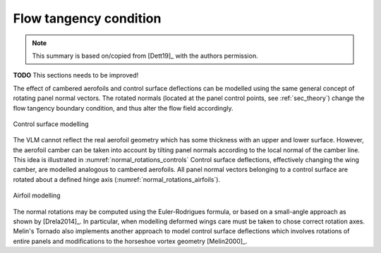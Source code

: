 Flow tangency condition
=======================

.. note::

    This summary is based on/copied from [Dett19]_ with the authors permission.

**TODO** This sections needs to be improved!

The effect of cambered aerofoils and control surface deflections can be modelled using the same general concept of rotating panel normal vectors. The rotated normals (located at the panel control points, see :ref:`sec_theory`) change the flow tangency boundary condition, and thus alter the flow field accordingly.

.. _normal_rotations_controls:
.. figure:: _static/images/normal_rotations_controls.svg
   :width: 400 px
   :alt: Control surface modelling
   :align: center

   Control surface modelling

The VLM cannot reflect the real aerofoil geometry which has some thickness with an upper and lower surface. However, the aerofoil camber can be taken into account by tilting panel normals according to the local normal of the camber line. This idea is illustrated in :numref:`normal_rotations_controls` Control surface deflections, effectively changing the wing camber, are modelled analogous to cambered aerofoils. All panel normal vectors belonging to a control surface are rotated about a defined hinge axis (:numref:`normal_rotations_airfoils`).

.. _normal_rotations_airfoils:
.. figure:: _static/images/normal_rotations_airfoils.svg
   :width: 400 px
   :alt: Airfoil modelling
   :align: center

   Airfoil modelling

The normal rotations may be computed using the Euler-Rodrigues formula, or based on a small-angle approach as shown by [Drela2014]_. In particular, when modelling deformed wings care must be taken to chose correct rotation axes. Melin's Tornado also implements another approach to model control surface deflections which involves rotations of entire panels and modifications to the horseshoe vortex geometry [Melin2000]_.
